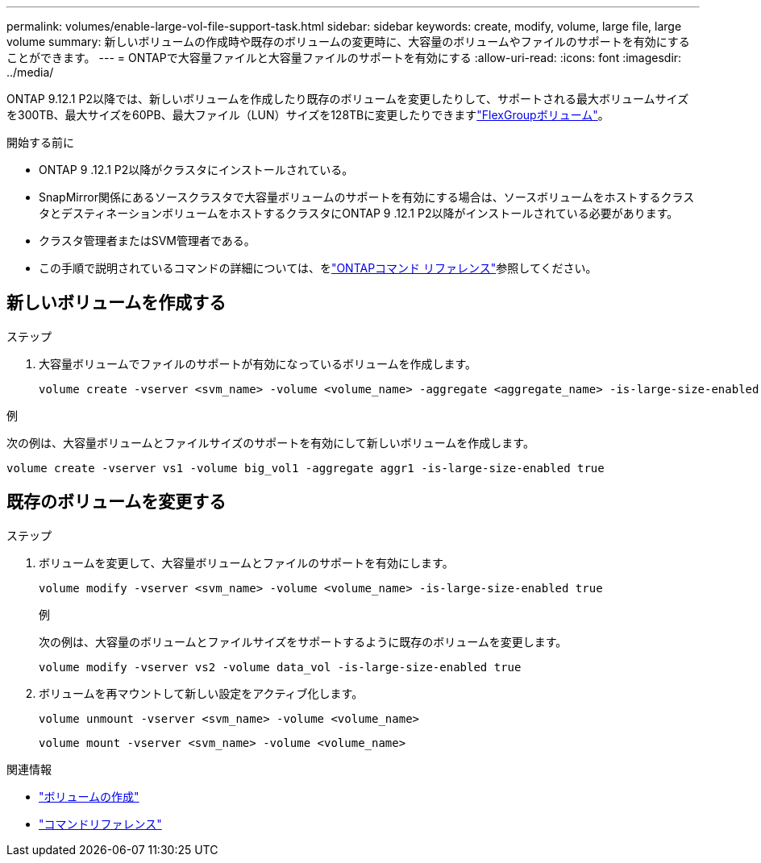 ---
permalink: volumes/enable-large-vol-file-support-task.html 
sidebar: sidebar 
keywords: create, modify, volume, large file, large volume 
summary: 新しいボリュームの作成時や既存のボリュームの変更時に、大容量のボリュームやファイルのサポートを有効にすることができます。 
---
= ONTAPで大容量ファイルと大容量ファイルのサポートを有効にする
:allow-uri-read: 
:icons: font
:imagesdir: ../media/


[role="lead"]
ONTAP 9.12.1 P2以降では、新しいボリュームを作成したり既存のボリュームを変更したりして、サポートされる最大ボリュームサイズを300TB、最大サイズを60PB、最大ファイル（LUN）サイズを128TBに変更したりできますlink:../flexgroup/definition-concept.html["FlexGroupボリューム"]。

.開始する前に
* ONTAP 9 .12.1 P2以降がクラスタにインストールされている。
* SnapMirror関係にあるソースクラスタで大容量ボリュームのサポートを有効にする場合は、ソースボリュームをホストするクラスタとデスティネーションボリュームをホストするクラスタにONTAP 9 .12.1 P2以降がインストールされている必要があります。
* クラスタ管理者またはSVM管理者である。
* この手順で説明されているコマンドの詳細については、をlink:https://docs.netapp.com/us-en/ontap-cli/["ONTAPコマンド リファレンス"^]参照してください。




== 新しいボリュームを作成する

.ステップ
. 大容量ボリュームでファイルのサポートが有効になっているボリュームを作成します。
+
[source, cli]
----
volume create -vserver <svm_name> -volume <volume_name> -aggregate <aggregate_name> -is-large-size-enabled true
----


.例
次の例は、大容量ボリュームとファイルサイズのサポートを有効にして新しいボリュームを作成します。

[listing]
----
volume create -vserver vs1 -volume big_vol1 -aggregate aggr1 -is-large-size-enabled true
----


== 既存のボリュームを変更する

.ステップ
. ボリュームを変更して、大容量ボリュームとファイルのサポートを有効にします。
+
[source, cli]
----
volume modify -vserver <svm_name> -volume <volume_name> -is-large-size-enabled true
----
+
.例
次の例は、大容量のボリュームとファイルサイズをサポートするように既存のボリュームを変更します。

+
[listing]
----
volume modify -vserver vs2 -volume data_vol -is-large-size-enabled true
----
. ボリュームを再マウントして新しい設定をアクティブ化します。
+
[source, cli]
----
volume unmount -vserver <svm_name> -volume <volume_name>
----
+
[source, cli]
----
volume mount -vserver <svm_name> -volume <volume_name>
----


.関連情報
* link:../volumes/create-volume-task.html["ボリュームの作成"]
* link:https://docs.netapp.com/us-en/ontap-cli/["コマンドリファレンス"]

